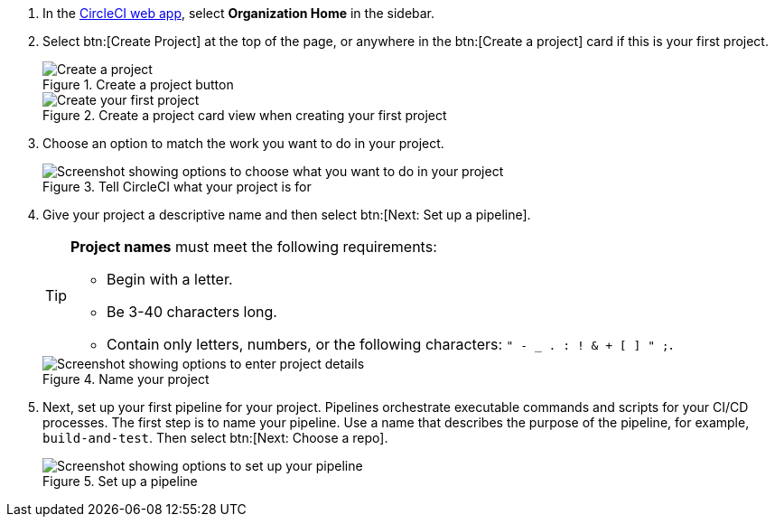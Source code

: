 . In the link:https://app.circleci.com/home[CircleCI web app], select **Organization Home** in the sidebar.
. Select btn:[Create Project] at the top of the page, or anywhere in the btn:[Create a project] card if this is your first project.
+
.Create a project button
image::guides:ROOT:create-project/create-project-button.png[Create a project]
+
.Create a project card view when creating your first project
image::guides:ROOT:create-project/first-project.png[Create your first project]

. Choose an option to match the work you want to do in your project.
+
.Tell CircleCI what your project is for
image::guides:ROOT:create-project/what-project.png[Screenshot showing options to choose what you want to do in your project]

. Give your project a descriptive name and then select btn:[Next: Set up a pipeline].
+
[TIP]
====
**Project names** must meet the following requirements:

* Begin with a letter.
* Be 3-40 characters long.
* Contain only letters, numbers, or the following characters: `" - _ . : ! & + [ ] " ;`.
====
+
.Name your project
image::guides:ROOT:create-project/enter-project-details.png[Screenshot showing options to enter project details]

. Next, set up your first pipeline for your project. Pipelines orchestrate executable commands and scripts for your CI/CD processes. The first step is to name your pipeline. Use a name that describes the purpose of the pipeline, for example, `build-and-test`. Then select btn:[Next: Choose a repo].
+
.Set up a pipeline
image::guides:ROOT:create-project/set-up-a-pipeline.png[Screenshot showing options to set up your pipeline]
